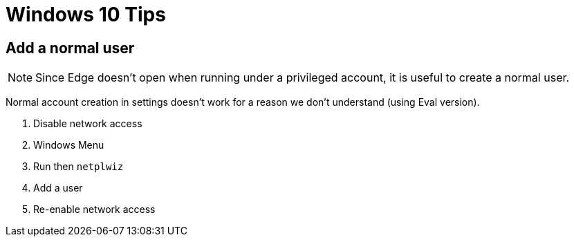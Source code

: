 = Windows 10 Tips

== Add a normal user

NOTE: Since Edge doesn't open when running under a privileged account, it is
useful to create a normal user.

Normal account creation in settings doesn't work for a reason we don't
understand (using Eval version).

. Disable network access
. Windows Menu
. Run then `netplwiz`
. Add a user
. Re-enable network access
